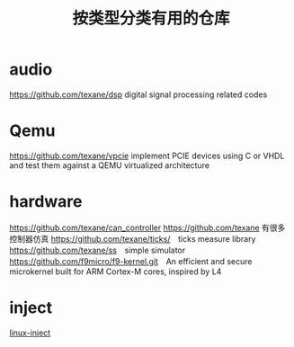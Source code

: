 #+TITLE: 按类型分类有用的仓库

* audio
  https://github.com/texane/dsp digital signal processing related codes

* Qemu
  https://github.com/texane/vpcie implement PCIE devices using C or VHDL and test them against a QEMU virtualized architecture
* hardware
  https://github.com/texane/can_controller
  https://github.com/texane 有很多控制器仿真
  https://github.com/texane/ticks/　ticks measure library
  https://github.com/texane/ss　simple simulator
  https://github.com/f9micro/f9-kernel.git　An efficient and secure microkernel built for ARM Cortex-M cores, inspired by L4
* inject
  [[https://github.com/gaffe23/linux-inject.git][linux-inject]]
